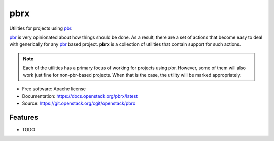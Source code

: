 ====
pbrx
====

Utilities for projects using `pbr`_.

`pbr`_ is very opinionated about how things should be done. As a result,
there are a set of actions that become easy to deal with generically for
any `pbr`_ based project. **pbrx** is a collection of utilities that contain
support for such actions.

.. note::

  Each of the utilities has a primary focus of working for projects using
  pbr. However, some of them will also work just fine for non-pbr-based
  projects. When that is the case, the utility will be marked appropriately.

* Free software: Apache license
* Documentation: https://docs.openstack.org/pbrx/latest
* Source: https://git.openstack.org/cgit/openstack/pbrx

Features
--------

* TODO

.. _pbr: https://docs.openstack.org/pbr/latest/
